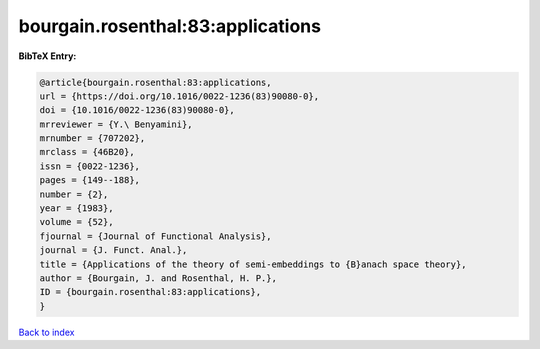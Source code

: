 bourgain.rosenthal:83:applications
==================================

.. :cite:t:`bourgain.rosenthal:83:applications`

.. bibliography:: ../../All.bib

**BibTeX Entry:**

.. code-block:: bibtex

   @article{bourgain.rosenthal:83:applications,
   url = {https://doi.org/10.1016/0022-1236(83)90080-0},
   doi = {10.1016/0022-1236(83)90080-0},
   mrreviewer = {Y.\ Benyamini},
   mrnumber = {707202},
   mrclass = {46B20},
   issn = {0022-1236},
   pages = {149--188},
   number = {2},
   year = {1983},
   volume = {52},
   fjournal = {Journal of Functional Analysis},
   journal = {J. Funct. Anal.},
   title = {Applications of the theory of semi-embeddings to {B}anach space theory},
   author = {Bourgain, J. and Rosenthal, H. P.},
   ID = {bourgain.rosenthal:83:applications},
   }

`Back to index <../index>`_
